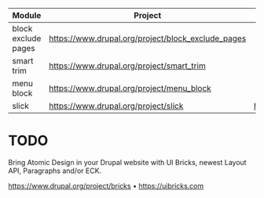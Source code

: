 | Module              | Project                                            | -                                   | - | - |
|---------------------+----------------------------------------------------+-------------------------------------+---+---|
| block exclude pages | https://www.drupal.org/project/block_exclude_pages |                                     |   |   |
| smart trim          | https://www.drupal.org/project/smart_trim          |                                     |   |   |
| menu block          | https://www.drupal.org/project/menu_block          |                                     |   |   |
| slick               | https://www.drupal.org/project/slick               | https://github.com/kenwheeler/slick |   |   |

* TODO
Bring Atomic Design in your Drupal website with UI Bricks, newest Layout API, Paragraphs and/or ECK.

https://www.drupal.org/project/bricks • https://uibricks.com

